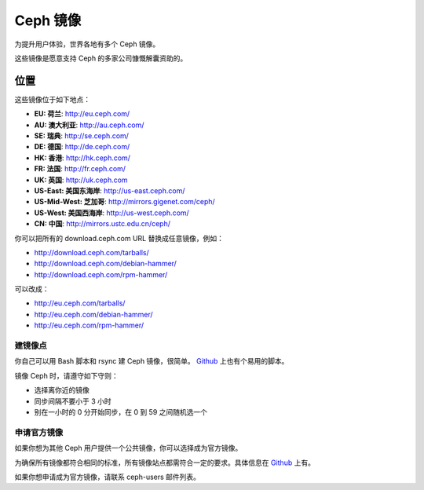 ===========
 Ceph 镜像
===========
.. Ceph Mirrors

为提升用户体验，世界各地有多个 Ceph 镜像。

这些镜像是愿意支持 Ceph 的多家公司慷慨解囊资助的。


位置
----
.. Locations

这些镜像位于如下地点：

- **EU: 荷兰**: http://eu.ceph.com/
- **AU: 澳大利亚**: http://au.ceph.com/
- **SE: 瑞典**: http://se.ceph.com/
- **DE: 德国**: http://de.ceph.com/
- **HK: 香港**: http://hk.ceph.com/
- **FR: 法国**: http://fr.ceph.com/
- **UK: 英国**: http://uk.ceph.com
- **US-East: 美国东海岸**: http://us-east.ceph.com/
- **US-Mid-West: 芝加哥**: http://mirrors.gigenet.com/ceph/
- **US-West: 美国西海岸**: http://us-west.ceph.com/
- **CN: 中国**: http://mirrors.ustc.edu.cn/ceph/

你可以把所有的 download.ceph.com URL 替换成任意镜像，例如：

- http://download.ceph.com/tarballs/
- http://download.ceph.com/debian-hammer/
- http://download.ceph.com/rpm-hammer/

可以改成：

- http://eu.ceph.com/tarballs/
- http://eu.ceph.com/debian-hammer/
- http://eu.ceph.com/rpm-hammer/


建镜像点
========

你自己可以用 Bash 脚本和 rsync 建 Ceph 镜像，很简单。
`Github`_ 上也有个易用的脚本。

镜像 Ceph 时，请遵守如下守则：

- 选择离你近的镜像
- 同步间隔不要小于 3 小时
- 别在一小时的 0 分开始同步，在 0 到 59 之间随机选一个


申请官方镜像
============

如果你想为其他 Ceph 用户提供一个公共镜像，你可以选择成为官方\
镜像。

为确保所有镜像都符合相同的标准，所有镜像站点都需符合一定的要\
求。具体信息在 `Github`_ 上有。

如果你想申请成为官方镜像，请联系 ceph-users 邮件列表。


.. _Github: https://github.com/ceph/ceph/tree/master/mirroring
